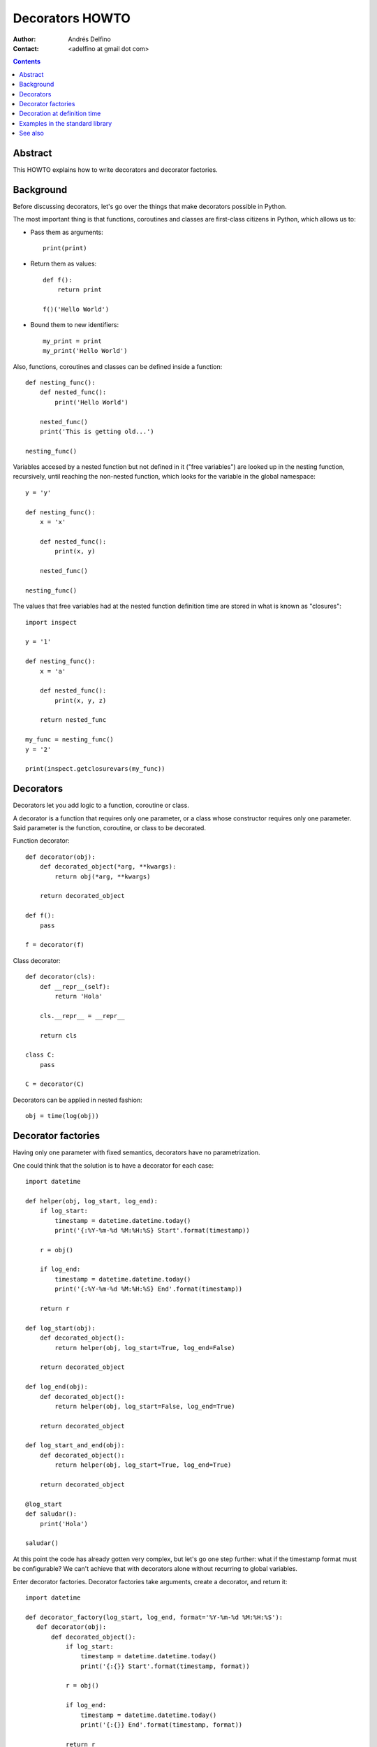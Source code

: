================
Decorators HOWTO
================

:Author: Andrés Delfino
:Contact: <adelfino at gmail dot com>

.. Contents::

Abstract
--------

This HOWTO explains how to write decorators and decorator factories.

Background
----------

Before discussing decorators, let's go over the things that make decorators possible in Python.

The most important thing is that functions, coroutines and classes are first-class citizens in Python, which allows us to:

* Pass them as arguments::

     print(print)

* Return them as values::

     def f():
         return print

     f()('Hello World')

* Bound them to new identifiers::

     my_print = print
     my_print('Hello World')

Also, functions, coroutines and classes can be defined inside a function::

   def nesting_func():
       def nested_func():
           print('Hello World')

       nested_func()
       print('This is getting old...')

   nesting_func()

Variables accesed by a nested function but not defined in it ("free variables") are looked up in the nesting function, recursively, until reaching the non-nested function, which looks for the variable in the global namespace::

   y = 'y'

   def nesting_func():
       x = 'x'

       def nested_func():
           print(x, y)

       nested_func()

   nesting_func()

The values that free variables had at the nested function definition time are stored in what is known as "closures"::

   import inspect

   y = '1'

   def nesting_func():
       x = 'a'

       def nested_func():
           print(x, y, z)

       return nested_func

   my_func = nesting_func()
   y = '2'

   print(inspect.getclosurevars(my_func))

Decorators
----------

Decorators let you add logic to a function, coroutine or class.

A decorator is a function that requires only one parameter, or a class whose constructor requires only one parameter. Said parameter is the function, coroutine, or class to be decorated.

Function decorator::

   def decorator(obj):
       def decorated_object(*arg, **kwargs):
           return obj(*arg, **kwargs)

       return decorated_object

   def f():
       pass

   f = decorator(f)

Class decorator::

   def decorator(cls):
       def __repr__(self):
           return 'Hola'

       cls.__repr__ = __repr__

       return cls

   class C:
       pass

   C = decorator(C)

Decorators can be applied in nested fashion::

   obj = time(log(obj))

Decorator factories
-------------------

Having only one parameter with fixed semantics, decorators have no parametrization.

One could think that the solution is to have a decorator for each case::

   import datetime
   
   def helper(obj, log_start, log_end):
       if log_start:
           timestamp = datetime.datetime.today()
           print('{:%Y-%m-%d %M:%H:%S} Start'.format(timestamp))
   
       r = obj()
   
       if log_end:
           timestamp = datetime.datetime.today()
           print('{:%Y-%m-%d %M:%H:%S} End'.format(timestamp))
   	
       return r
   
   def log_start(obj):
       def decorated_object():
           return helper(obj, log_start=True, log_end=False)
   
       return decorated_object
   
   def log_end(obj):
       def decorated_object():
           return helper(obj, log_start=False, log_end=True)
   
       return decorated_object
   
   def log_start_and_end(obj):
       def decorated_object():
           return helper(obj, log_start=True, log_end=True)
   
       return decorated_object
       
   @log_start
   def saludar():
       print('Hola')
       
   saludar()

At this point the code has already gotten very complex, but let's go one step further: what if the timestamp format must be configurable? We can't achieve that with decorators alone without recurring to global variables.

Enter decorator factories.  Decorator factories take arguments, create a decorator, and return it::

   import datetime

   def decorator_factory(log_start, log_end, format='%Y-%m-%d %M:%H:%S'):
      def decorator(obj):
          def decorated_object():
              if log_start:
                  timestamp = datetime.datetime.today()
                  print('{:{}} Start'.format(timestamp, format))

              r = obj()

              if log_end:
                  timestamp = datetime.datetime.today()
                  print('{:{}} End'.format(timestamp, format))

              return r

          return decorated_object

      return decorator
   
   obj = decorator_factory(log_start=True, log_end=True, format='%Y%m%dT%M%H%S')(obj)

Note that decorator factories are not decorators themselves: they create the right decorators for the right scenarios.

Decoration at definition time
-----------------------------

To improve readability, Python provides syntactic sugar for applying decorators at definition time::

   @decorator_expression
   decorated object definition

What follows ``@`` must be an expression that evaluates to a function requiring only one argument.  This is important to highlight: what comes after ``@`` is not necessarily a decorator, but an expression that evalutes to one.

For example, given the decorator::

   def decorator(obj):
       def decorated_object():
           obj()

       return decorated_object

It can be applied at definition time as::

   @decorator
   def obj():
       pass

Multiple decorators can be applied at definition time by putting each one in a new line::

   @time
   @log
   def obj():
       pass

Decorator factories can also be applied at definition time::

   @log(start=True, end=True)
   def obj():
      print('Test')
   
   obj()

Decoration at definition time is not always possible (as when definitions are made by a third party module), but when it is possible, decoration at definition time is much easier to read.

Examples in the standard library
--------------------------------

The standard library provides several decorators and decorator factories that can be studied to see how they work in real life:

=================================   ==========================================
:meth:`contextlib.contextmanager`   function decorator
:meth:`functools.total_ordering`    class decorator
:meth:`unittest.skip`               function decorator factory
:meth:`dataclasses.dataclass`       class decorator factory or class decorator
=================================   ==========================================

See also
--------

.. seealso::

   :pep:`318` - Decorators for Functions and Methods
      A

   :pep:`3129` - Class Decorators
      A
